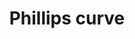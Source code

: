 :PROPERTIES:
:ID:       fd7d0747-f075-4c30-b3dd-0f1ee429709b
:END:
#+TITLE: Phillips curve
#+CREATED: [2022-05-12 Thu 08:52]
#+LAST_MODIFIED: [2022-05-12 Thu 08:52]
